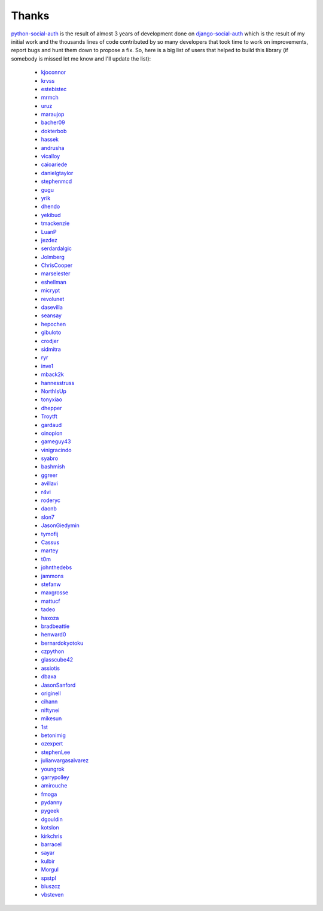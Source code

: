 Thanks
======


python-social-auth_ is the result of almost 3 years of development done on
django-social-auth_ which is the result of my initial work and the thousands
lines of code contributed by so many developers that took time to work on
improvements, report bugs and hunt them down to propose a fix. So, here is
a big list of users that helped to build this library (if somebody is missed
let me know and I'll update the list):

  * kjoconnor_
  * krvss_
  * estebistec_
  * mrmch_
  * uruz_
  * maraujop_
  * bacher09_
  * dokterbob_
  * hassek_
  * andrusha_
  * vicalloy_
  * caioariede_
  * danielgtaylor_
  * stephenmcd_
  * gugu_
  * yrik_
  * dhendo_
  * yekibud_
  * tmackenzie_
  * LuanP_
  * jezdez_
  * serdardalgic_
  * Jolmberg_
  * ChrisCooper_
  * marselester_
  * eshellman_
  * micrypt_
  * revolunet_
  * dasevilla_
  * seansay_
  * hepochen_
  * gibuloto_
  * crodjer_
  * sidmitra_
  * ryr_
  * inve1_
  * mback2k_
  * hannesstruss_
  * NorthIsUp_
  * tonyxiao_
  * dhepper_
  * Troytft_
  * gardaud_
  * oinopion_
  * gameguy43_
  * vinigracindo_
  * syabro_
  * bashmish_
  * ggreer_
  * avillavi_
  * r4vi_
  * roderyc_
  * daonb_
  * slon7_
  * JasonGiedymin_
  * tymofij_
  * Cassus_
  * martey_
  * t0m_
  * johnthedebs_
  * jammons_
  * stefanw_
  * maxgrosse_
  * mattucf_
  * tadeo_
  * haxoza_
  * bradbeattie_
  * henward0_
  * bernardokyotoku_
  * czpython_
  * glasscube42_
  * assiotis_
  * dbaxa_
  * JasonSanford_
  * originell_
  * cihann_
  * niftynei_
  * mikesun_
  * 1st_
  * betonimig_
  * ozexpert_
  * stephenLee_
  * julianvargasalvarez_
  * youngrok_
  * garrypolley_
  * amirouche_
  * fmoga_
  * pydanny_
  * pygeek_
  * dgouldin_
  * kotslon_
  * kirkchris_
  * barracel_
  * sayar_
  * kulbir_
  * Morgul_
  * spstpl_
  * bluszcz_
  * vbsteven_


.. _python-social-auth: https:https://github.com/https://github.com/github.comhttps://github.com/omabhttps://github.com/python-social-auth
.. _django-social-auth: https:https://github.com/https://github.com/github.comhttps://github.com/omabhttps://github.com/django-social-auth
.. _kjoconnor: https://github.com/kjoconnor
.. _krvss: https://github.com/krvss
.. _estebistec: https://github.com/estebistec
.. _mrmch: https://github.com/mrmch
.. _uruz: https://github.com/uruz
.. _maraujop: https://github.com/maraujop
.. _bacher09: https://github.com/bacher09
.. _dokterbob: https://github.com/dokterbob
.. _hassek: https://github.com/hassek
.. _andrusha: https://github.com/andrusha
.. _vicalloy: https://github.com/vicalloy
.. _caioariede: https://github.com/caioariede
.. _danielgtaylor: https://github.com/danielgtaylor
.. _stephenmcd: https://github.com/stephenmcd
.. _gugu: https://github.com/gugu
.. _yrik: https://github.com/yrik
.. _dhendo: https://github.com/dhendo
.. _yekibud: https://github.com/yekibud
.. _tmackenzie: https://github.com/tmackenzie
.. _LuanP: https://github.com/LuanP
.. _jezdez: https://github.com/jezdez
.. _serdardalgic: https://github.com/serdardalgic
.. _Jolmberg: https://github.com/Jolmberg
.. _ChrisCooper: https://github.com/ChrisCooper
.. _marselester: https://github.com/marselester
.. _eshellman: https://github.com/eshellman
.. _micrypt: https://github.com/micrypt
.. _revolunet: https://github.com/revolunet
.. _dasevilla: https://github.com/dasevilla
.. _seansay: https://github.com/seansay
.. _hepochen: https://github.com/hepochen
.. _gibuloto: https://github.com/gibuloto
.. _crodjer: https://github.com/crodjer
.. _sidmitra: https://github.com/sidmitra
.. _ryr: https://github.com/ryr
.. _inve1: https://github.com/inve1
.. _mback2k: https://github.com/mback2k
.. _hannesstruss: https://github.com/hannesstruss
.. _NorthIsUp: https://github.com/NorthIsUp
.. _tonyxiao: https://github.com/tonyxiao
.. _dhepper: https://github.com/dhepper
.. _Troytft: https://github.com/Troytft
.. _gardaud: https://github.com/gardaud
.. _oinopion: https://github.com/oinopion
.. _gameguy43: https://github.com/gameguy43
.. _vinigracindo: https://github.com/vinigracindo
.. _syabro: https://github.com/syabro
.. _bashmish: https://github.com/bashmish
.. _ggreer: https://github.com/ggreer
.. _avillavi: https://github.com/avillavi
.. _r4vi: https://github.com/r4vi
.. _roderyc: https://github.com/roderyc
.. _daonb: https://github.com/daonb
.. _slon7: https://github.com/slon7
.. _JasonGiedymin: https://github.com/JasonGiedymin
.. _tymofij: https://github.com/tymofij
.. _Cassus: https://github.com/Cassus
.. _martey: https://github.com/martey
.. _t0m: https://github.com/t0m
.. _johnthedebs: https://github.com/johnthedebs
.. _jammons: https://github.com/jammons
.. _stefanw: https://github.com/stefanw
.. _maxgrosse: https://github.com/maxgrosse
.. _mattucf: https://github.com/mattucf
.. _tadeo: https://github.com/tadeo
.. _haxoza: https://github.com/haxoza
.. _bradbeattie: https://github.com/bradbeattie
.. _henward0: https://github.com/henward0
.. _bernardokyotoku: https://github.com/bernardokyotoku
.. _czpython: https://github.com/czpython
.. _glasscube42: https://github.com/glasscube42
.. _assiotis: https://github.com/assiotis
.. _dbaxa: https://github.com/dbaxa
.. _JasonSanford: https://github.com/JasonSanford
.. _originell: https://github.com/originell
.. _cihann: https://github.com/cihann
.. _niftynei: https://github.com/niftynei
.. _mikesun: https://github.com/mikesun
.. _1st: https://github.com/1st
.. _betonimig: https://github.com/betonimig
.. _ozexpert: https://github.com/ozexpert
.. _stephenLee: https://github.com/stephenLee
.. _julianvargasalvarez: https://github.com/julianvargasalvarez
.. _youngrok: https://github.com/youngrok
.. _garrypolley: https://github.com/garrypolley
.. _amirouche: https://github.com/amirouche
.. _fmoga: https://github.com/fmoga
.. _pydanny: https://github.com/pydanny
.. _pygeek: https://github.com/pygeek
.. _dgouldin: https://github.com/dgouldin
.. _kotslon: https://github.com/kotslon
.. _kirkchris: https://github.com/kirkchris
.. _barracel: https://github.com/barracel
.. _sayar: https://github.com/sayar
.. _kulbir: https://github.com/kulbir
.. _Morgul: https://github.com/Morgul
.. _spstpl: https://github.com/spstpl
.. _bluszcz: https://github.com/bluszcz
.. _vbsteven: https://github.com/vbsteven
